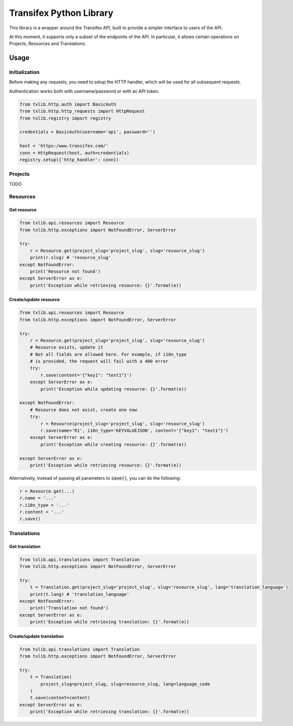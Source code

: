 Transifex Python Library
========================

This library is a wrapper around the Transifex API, built to provide a
simpler interface to users of the API.

At this moment, it supports only a subset of the endpoints of the API.
In particular, it allows certain operations on Projects, Resources and
Translations.

Usage
-----

Initialization
~~~~~~~~~~~~~~

Before making any requests, you need to setup the HTTP handler, which
will be used for all subsequent requests.

Authentication works both with username/password or with an API token.

.. code:: python

    from txlib.http.auth import BasicAuth
    from txlib.http.http_requests import HttpRequest
    from txlib.registry import registry

    credentials = BasicAuth(username='api', password='')

    host = 'https:/www.transifex.com/'
    conn = HttpRequest(host, auth=credentials)
    registry.setup({'http_handler': conn})


Projects
~~~~~~~~

TODO

Resources
~~~~~~~~~

Get resource
^^^^^^^^^^^^

.. code:: python

    from txlib.api.resources import Resource
    from txlib.http.exceptions import NotFoundError, ServerError

    try:
        r = Resource.get(project_slug='project_slug', slug='resource_slug')
        print(r.slug) # 'resource_slug'
    except NotFoundError:
        print('Resource not found')
    except ServerError as e:
        print('Exception while retrieving resource: {}'.format(e))


Create/update resource
^^^^^^^^^^^^^^^^^^^^^^

.. code:: python

    from txlib.api.resources import Resource
    from txlib.http.exceptions import NotFoundError, ServerError

    try:
        r = Resource.get(project_slug='project_slug', slug='resource_slug')
        # Resource exists, update it
        # Not all fields are allowed here. For example, if i18n_type
        # is provided, the request will fail with a 400 error
        try:
            r.save(content='{"key1": "text1"}')
        except ServerError as e:
            print('Exception while updating resource: {}'.format(e))

    except NotFoundError:
        # Resource does not exist, create one now
        try:
            r = Resource(project_slug='project_slug', slug='resource_slug')
            r.save(name='R1', i18n_type='KEYVALUEJSON', content='{"key1": "text1"}')
        except ServerError as e:
            print('Exception while creating resource: {}'.format(e))

    except ServerError as e:
        print('Exception while retrieving resource: {}'.format(e))

Alternatively, instead of passing all parameters to :code:`save()`, you can
do the following:

.. code:: python

    r = Resource.get(...)
    r.name = '...'
    r.i18n_type = '...'
    r.content = '...'
    r.save()


Translations
~~~~~~~~~~~~

Get translation
^^^^^^^^^^^^^^^
.. code:: python

    from txlib.api.translations import Translation
    from txlib.http.exceptions import NotFoundError, ServerError

    try:
        t = Translation.get(project_slug='project_slug', slug='resource_slug', lang='translation_language')
        print(t.lang) # 'translation_language'
    except NotFoundError:
        print('Translation not found')
    except ServerError as e:
        print('Exception while retrieving translation: {}'.format(e))


Create/update translation
^^^^^^^^^^^^^^^^^^^^^^^^^
.. code:: python

    from txlib.api.translations import Translation
    from txlib.http.exceptions import NotFoundError, ServerError

    try:
        t = Translation(
            project_slug=project_slug, slug=resource_slug, lang=language_code
        )
        t.save(content=content)
    except ServerError as e:
        print('Exception while retrieving translation: {}'.format(e))